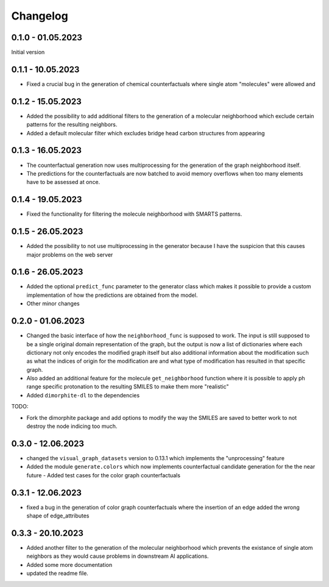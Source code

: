Changelog
=========

0.1.0 - 01.05.2023
------------------

Initial version


0.1.1 - 10.05.2023
------------------

- Fixed a crucial bug in the generation of chemical counterfactuals where single atom "molecules" were
  allowed and

0.1.2 - 15.05.2023
------------------

- Added the possibility to add additional filters to the generation of a molecular neighborhood which
  exclude certain patterns for the resulting neighbors.
- Added a default molecular filter which excludes bridge head carbon structures from appearing

0.1.3 - 16.05.2023
------------------

- The counterfactual generation now uses multiprocessing for the generation of the graph neighborhood
  itself.
- The predictions for the counterfactuals are now batched to avoid memory overflows when too many
  elements have to be assessed at once.

0.1.4 - 19.05.2023
------------------

- Fixed the functionality for filtering the molecule neighborhood with SMARTS patterns.

0.1.5 - 26.05.2023
------------------

- Added the possibility to not use multiprocessing in the generator because I have the suspicion that
  this causes major problems on the web server

0.1.6 - 26.05.2023
------------------

- Added the optional ``predict_func`` parameter to the generator class which makes it possible to provide
  a custom implementation of how the predictions are obtained from the model.
- Other minor changes

0.2.0 - 01.06.2023
------------------

- Changed the basic interface of how the ``neighborhood_func`` is supposed to work. The input is still
  supposed to be a single original domain representation of the graph, but the output is now a list of
  dictionaries where each dictionary not only encodes the modified graph itself but also additional
  information about the modification such as what the indices of origin for the modification are and what
  type of modification has resulted in that specific graph.
- Also added an additional feature for the molecule ``get_neighborhood`` function where it is possible to
  apply ph range specific protonation to the resulting SMILES to make them more "realistic"
- Added ``dimorphite-dl`` to the dependencies

TODO:

- Fork the dimorphite package and add options to modify the way the SMILES are saved to better work to
  not destroy the node indicing too much.


0.3.0 - 12.06.2023
------------------

- changed the ``visual_graph_datasets`` version to 0.13.1 which implements the "unprocessing" feature
- Added the module ``generate.colors`` which now implements counterfactual candidate generation for the 
  the near future
  - Added test cases for the color graph counterfactuals

0.3.1 - 12.06.2023
------------------

- fixed a bug in the generation of color graph counterfactuals where the insertion of an edge added the 
  wrong shape of edge_attributes

0.3.3 - 20.10.2023
------------------

- Added another filter to the generation of the molecular neighborhood which prevents the existance of single 
  atom neighbors as they would cause problems in downstream AI applications.
- Added some more documentation
- updated the readme file.